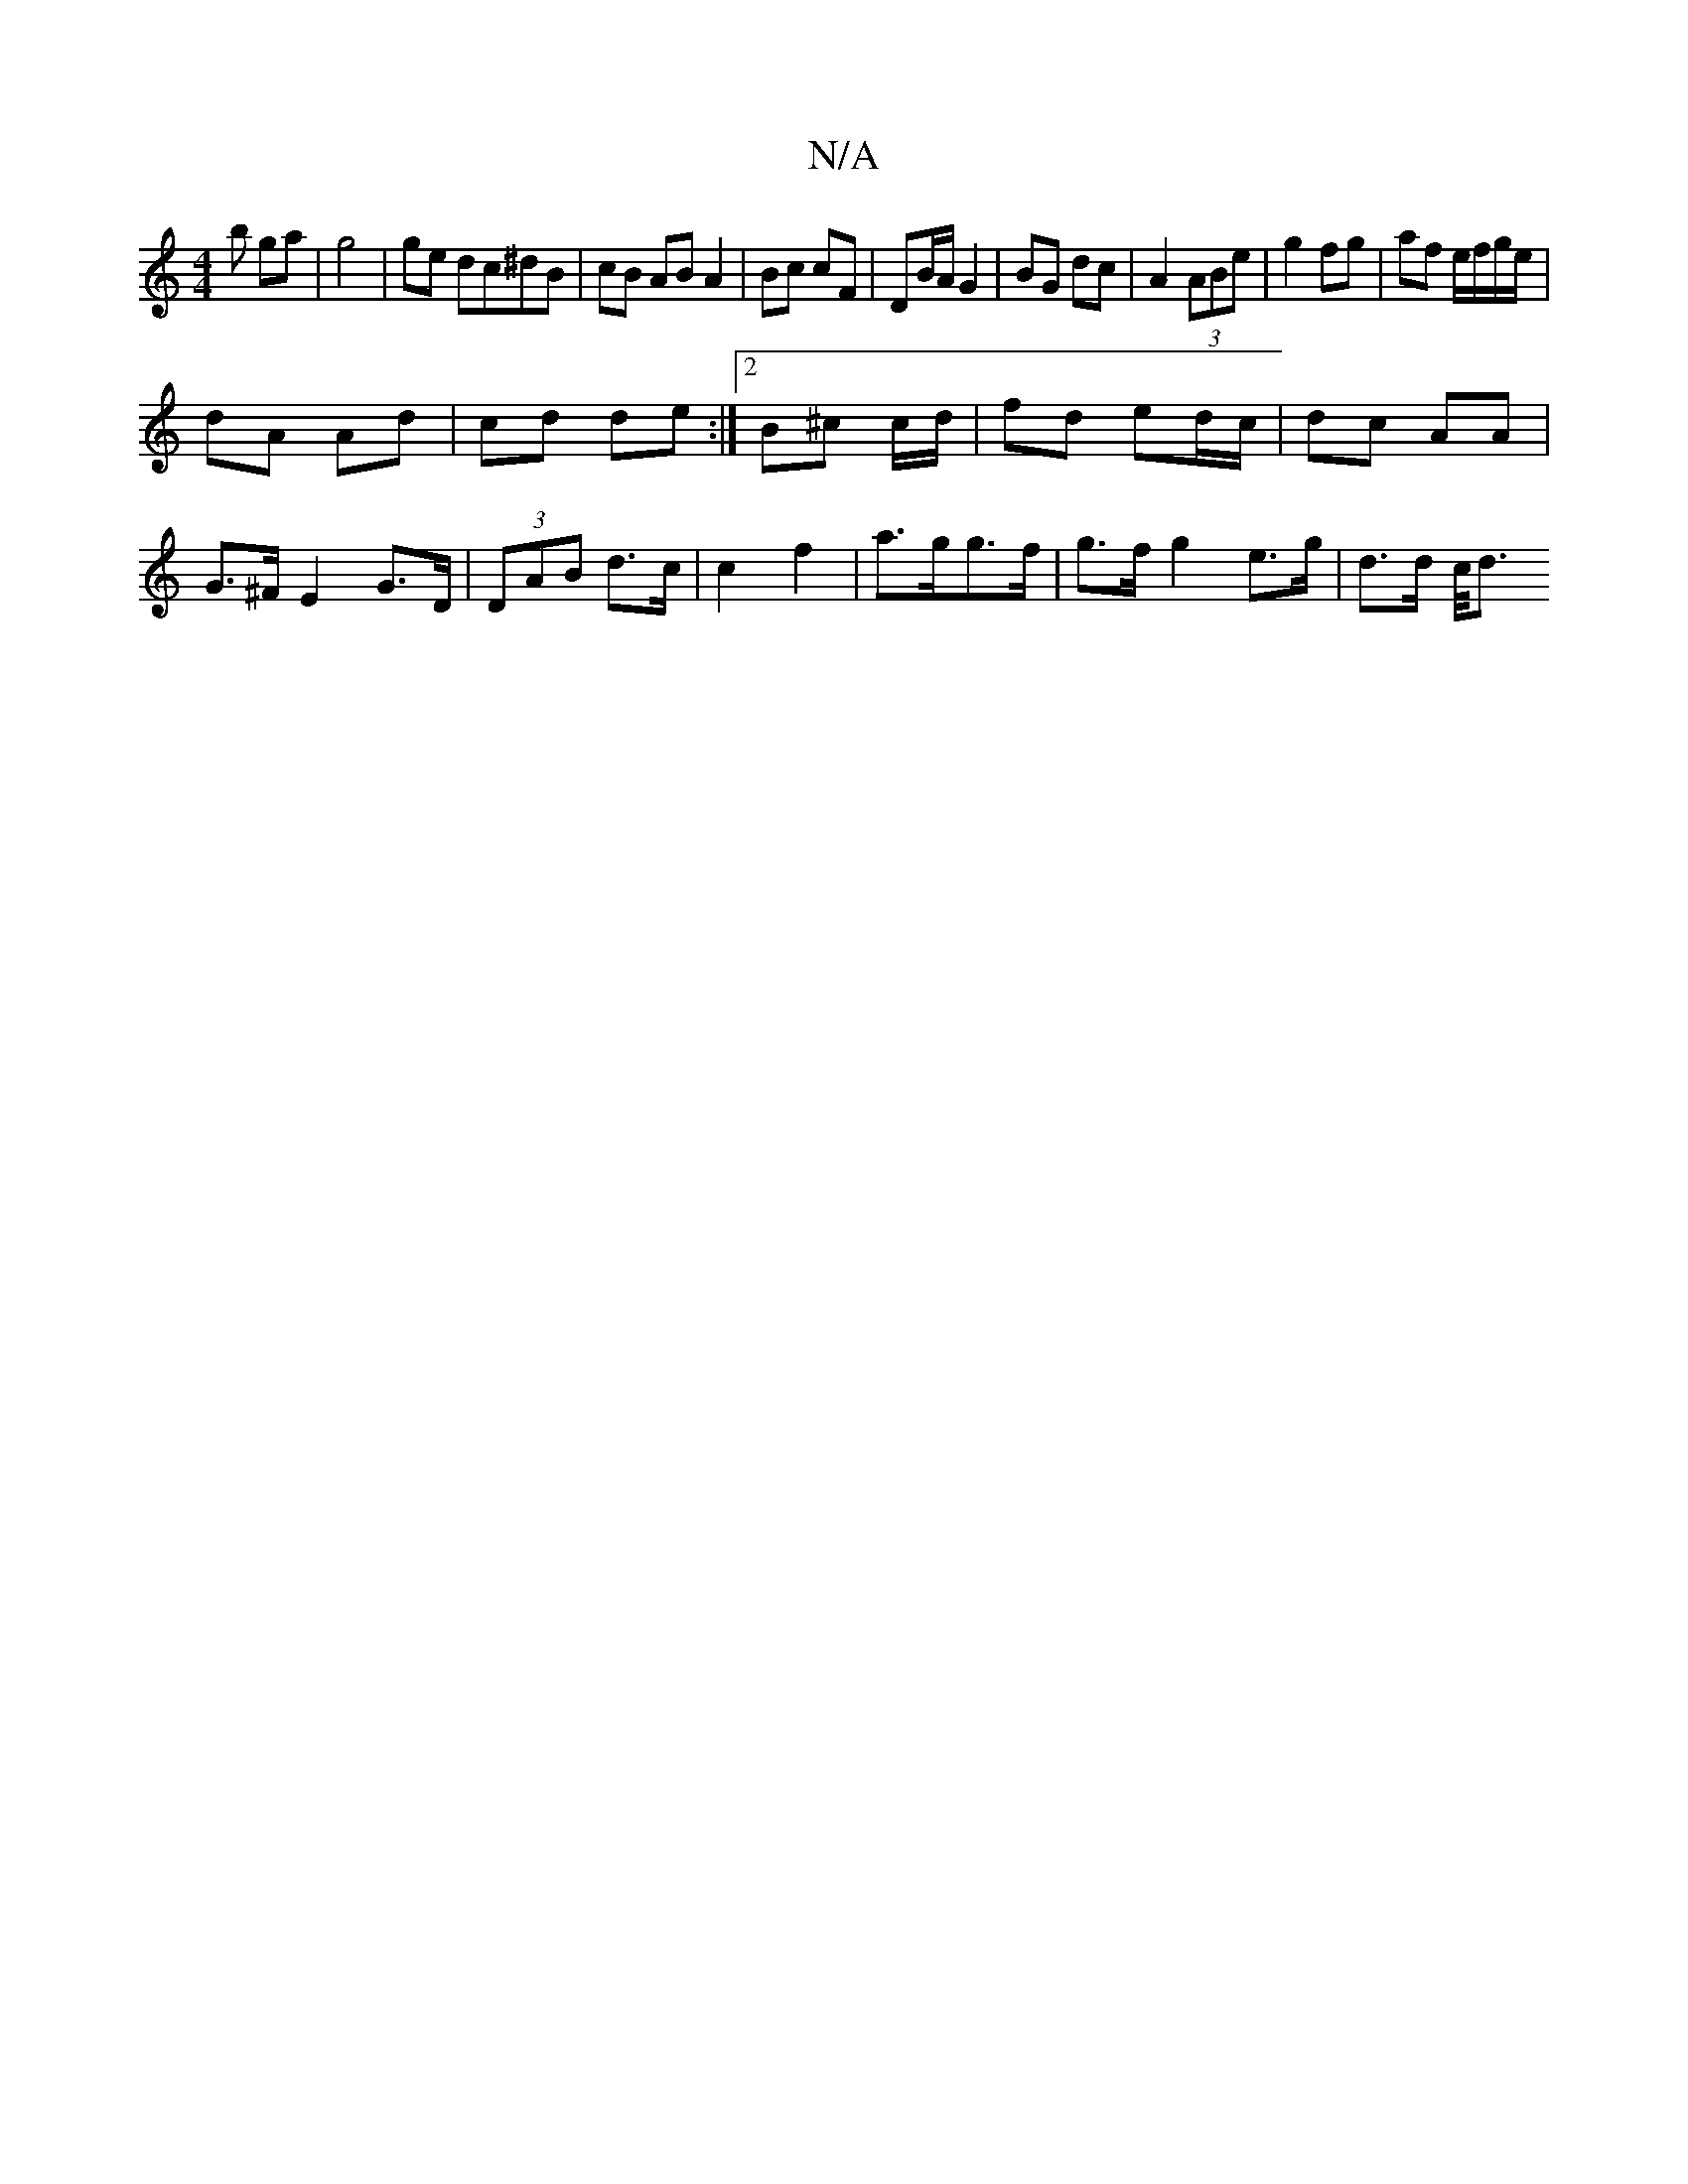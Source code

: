 X:1
T:N/A
M:4/4
R:N/A
K:Cmajor
b ga | g4 | ge dc^dB |cB AB A2 | Bc cF | DB/A/ G2 | BG dc | A2 (3ABe | g2fg | af e/f/g/e/ |
dA Ad|cd de:|[2 B^c c/d/ | fd ed/c/ | dc AA | G>^FE2 G>D | (3DAB d>c | c2 f2 | a>gg>f | g>f g2e>g | d>d c/<d